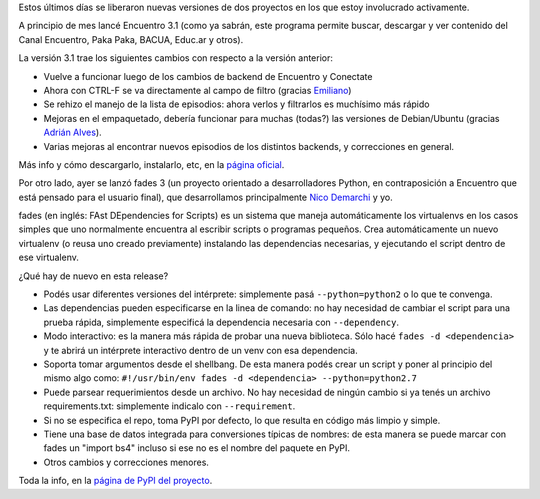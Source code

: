 .. title: Releases por dos: Encuentro y fades
.. date: 2015-06-19 13:57:55
.. tags: software, liberación

Estos últimos días se liberaron nuevas versiones de dos proyectos en los que estoy involucrado activamente.

A principio de mes lancé Encuentro 3.1 (como ya sabrán, este programa permite buscar, descargar y ver contenido del Canal Encuentro, Paka Paka, BACUA, Educ.ar y otros).

La versión 3.1 trae los siguientes cambios con respecto a la versión anterior:

- Vuelve a funcionar luego de los cambios de backend de Encuentro y Conectate

- Ahora con CTRL-F se va directamente al campo de filtro (gracias `Emiliano <https://twitter.com/emilianohf>`_)

- Se rehizo el manejo de la lista de episodios: ahora verlos y filtrarlos es muchísimo más rápido

- Mejoras en el empaquetado, debería funcionar para muchas (todas?) las versiones de Debian/Ubuntu (gracias `Adrián Alves <https://twitter.com/alvesadrian>`_).

- Varias mejoras al encontrar nuevos episodios de los distintos backends, y correcciones en general.

Más info y cómo descargarlo, instalarlo, etc, en la `página oficial <http://encuentro.taniquetil.com.ar/>`_.

Por otro lado, ayer se lanzó fades 3 (un proyecto orientado a desarrolladores Python, en contraposición a Encuentro que está pensado para el usuario final), que desarrollamos principalmente `Nico Demarchi <https://twitter.com/gilgamezh>`_ y yo.

fades (en inglés: FAst DEpendencies for Scripts) es un sistema que maneja automáticamente los virtualenvs en los casos simples que uno normalmente encuentra al escribir scripts o programas pequeños.  Crea automáticamente un nuevo virtualenv (o reusa uno creado previamente) instalando las dependencias necesarias, y ejecutando el script dentro de ese virtualenv.

¿Qué hay de nuevo en esta release?

- Podés usar diferentes versiones del intérprete: simplemente pasá ``--python=python2`` o lo que te convenga.

- Las dependencias pueden especificarse en la linea de comando: no hay necesidad de cambiar el script para una prueba rápida, simplemente especificá la dependencia necesaria con ``--dependency``.

- Modo interactivo: es la manera más rápida de probar una nueva biblioteca. Sólo hacé ``fades -d <dependencia>`` y te abrirá un intérprete interactivo dentro de un venv con esa dependencia.

- Soporta tomar argumentos desde el shellbang. De esta manera podés crear un script y poner al principio del mismo algo como: ``#!/usr/bin/env fades -d <dependencia> --python=python2.7``

- Puede parsear requerimientos desde un archivo. No hay necesidad de ningún cambio si ya tenés un archivo requirements.txt: simplemente indicalo con ``--requirement``.

- Si no se especifica el repo, toma PyPI por defecto, lo que resulta en código más limpio y simple.

- Tiene una base de datos integrada para conversiones típicas de nombres: de esta manera se puede marcar con fades un "import bs4" incluso si ese no es el nombre del paquete en PyPI.

- Otros cambios y correcciones menores.

Toda la info, en la `página de PyPI del proyecto <https://pypi.python.org/pypi/fades>`_.
